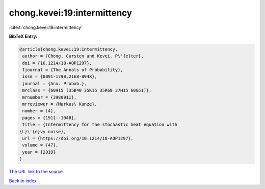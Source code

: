 chong.kevei:19:intermittency
============================

:cite:t:`chong.kevei:19:intermittency`

**BibTeX Entry:**

.. code-block:: bibtex

   @article{chong.kevei:19:intermittency,
    author = {Chong, Carsten and Kevei, P\'{e}ter},
    doi = {10.1214/18-AOP1297},
    fjournal = {The Annals of Probability},
    issn = {0091-1798,2168-894X},
    journal = {Ann. Probab.},
    mrclass = {60H15 (35B40 35K15 35R60 37H15 60G51)},
    mrnumber = {3980911},
    mrreviewer = {Markus\ Kunze},
    number = {4},
    pages = {1911--1948},
    title = {Intermittency for the stochastic heat equation with
   {L}\'{e}vy noise},
    url = {https://doi.org/10.1214/18-AOP1297},
    volume = {47},
    year = {2019}
   }
`The URL link to the source <ttps://doi.org/10.1214/18-AOP1297}>`_


`Back to index <../By-Cite-Keys.html>`_
